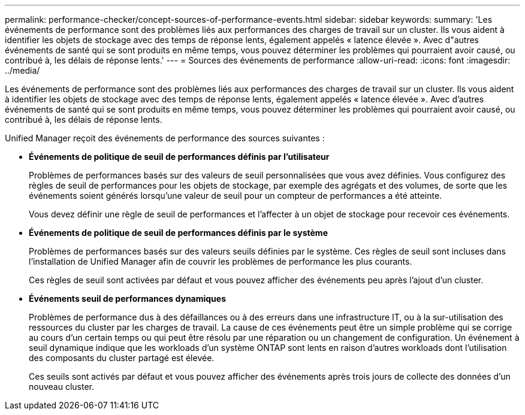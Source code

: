 ---
permalink: performance-checker/concept-sources-of-performance-events.html 
sidebar: sidebar 
keywords:  
summary: 'Les événements de performance sont des problèmes liés aux performances des charges de travail sur un cluster. Ils vous aident à identifier les objets de stockage avec des temps de réponse lents, également appelés « latence élevée ». Avec d"autres événements de santé qui se sont produits en même temps, vous pouvez déterminer les problèmes qui pourraient avoir causé, ou contribué à, les délais de réponse lents.' 
---
= Sources des événements de performance
:allow-uri-read: 
:icons: font
:imagesdir: ../media/


[role="lead"]
Les événements de performance sont des problèmes liés aux performances des charges de travail sur un cluster. Ils vous aident à identifier les objets de stockage avec des temps de réponse lents, également appelés « latence élevée ». Avec d'autres événements de santé qui se sont produits en même temps, vous pouvez déterminer les problèmes qui pourraient avoir causé, ou contribué à, les délais de réponse lents.

Unified Manager reçoit des événements de performance des sources suivantes :

* *Événements de politique de seuil de performances définis par l'utilisateur*
+
Problèmes de performances basés sur des valeurs de seuil personnalisées que vous avez définies. Vous configurez des règles de seuil de performances pour les objets de stockage, par exemple des agrégats et des volumes, de sorte que les événements soient générés lorsqu'une valeur de seuil pour un compteur de performances a été atteinte.

+
Vous devez définir une règle de seuil de performances et l'affecter à un objet de stockage pour recevoir ces événements.

* *Événements de politique de seuil de performances définis par le système*
+
Problèmes de performances basés sur des valeurs seuils définies par le système. Ces règles de seuil sont incluses dans l'installation de Unified Manager afin de couvrir les problèmes de performance les plus courants.

+
Ces règles de seuil sont activées par défaut et vous pouvez afficher des événements peu après l'ajout d'un cluster.

* *Événements seuil de performances dynamiques*
+
Problèmes de performance dus à des défaillances ou à des erreurs dans une infrastructure IT, ou à la sur-utilisation des ressources du cluster par les charges de travail. La cause de ces événements peut être un simple problème qui se corrige au cours d'un certain temps ou qui peut être résolu par une réparation ou un changement de configuration. Un événement à seuil dynamique indique que les workloads d'un système ONTAP sont lents en raison d'autres workloads dont l'utilisation des composants du cluster partagé est élevée.

+
Ces seuils sont activés par défaut et vous pouvez afficher des événements après trois jours de collecte des données d'un nouveau cluster.


